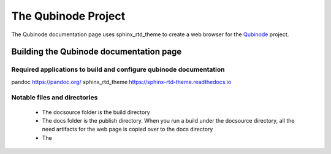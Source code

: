 ********************
The Qubinode Project
********************

The Qubinode documentation page uses sphinx_rtd_theme to create a web browser for the `Qubinode <http://qubinode.io>`__  project.

Building the Qubinode documentation page
=========================================

Required applications to build and configure qubinode documentation
--------------------------------------------------------------------
==============        ==========
applications           web links                        
=============         ==========
pandoc                 https://pandoc.org/ 
sphinx_rtd_theme       https://sphinx-rtd-theme.readthedocs.io 

Notable files and directories
------------------------------
 * The docsource folder is the build directory 
 * The docs folder is the publish directory. When you run a build under the docsource directory, all the need artifacts for the web page is copied over to the docs directory
 * The 


